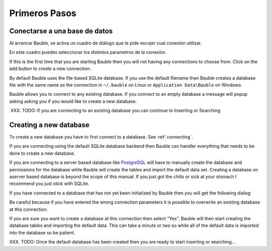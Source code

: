Primeros Pasos
--------------

.. _connecting:

Conectarse a una base de datos
==============================

Al arrancar Bauble, se activa un cuadro de diálogo que te pide escojer cual
conexión utilizar.

.. image:: ../web/images/screenshots/0.7/bauble-closed-conn-dialog-0.7.0.png

En este cuadro puedes seleccionar los distintos parametros de la conexión.

If this is the first time that you are starting Bauble then you will
not having any connections to choose from.  Click on the add button to
create a new connection.

By default Bauble uses the file-based SQLite database.  If you use the
default filename then Bauble creates a database file with the same
name as the connection in ``~/.bauble`` on Linux or ``Application
Data\Bauble`` on Windows.

Bauble allows you to connect to any existing database. If you connect
to an empty database a message will popup asking asking you if you
would like to create a new database. 

XXX. TODO: If you are connecting to an existing database you can continue to Inserting or Searching

Creating a new database
=======================

To create a new database you have to first connect to a database. See
:ref:`connecting`.

If you are connecting using the default SQLite database backend then Bauble
can handler everything that needs to be done to create a new
database. 

If you are connecting to a server based database like `PostgreSQL
<http://www.postgresql.org>`_ will have to manually create the
database and permissions for the database while Bauble will create the
tables and import the default data set.  Creating a database on
aserver based database is beyond the scope of this manual. If you just
got the chills or sick at your stomach I recommend you just stick with
SQLite.

If you have connected to a database that has not yet been initialized
by Bauble then you will get the following dialog\: 

.. image:: ../web/images/screenshots/bauble-create-new-0.7.png

Be careful because if you have entered the wrong connection parameters
it is possible to overwrite an existing database at this connection.

If you are sure you want to create a database at this connection then
select "Yes". Bauble will then start creating the database tables and
importing the default data. This can take a minute or two so while all
of the default data is imported into the database so be patient.

XXX. TODO: Once the default database has been created then you are
ready to start inserting or searching...
